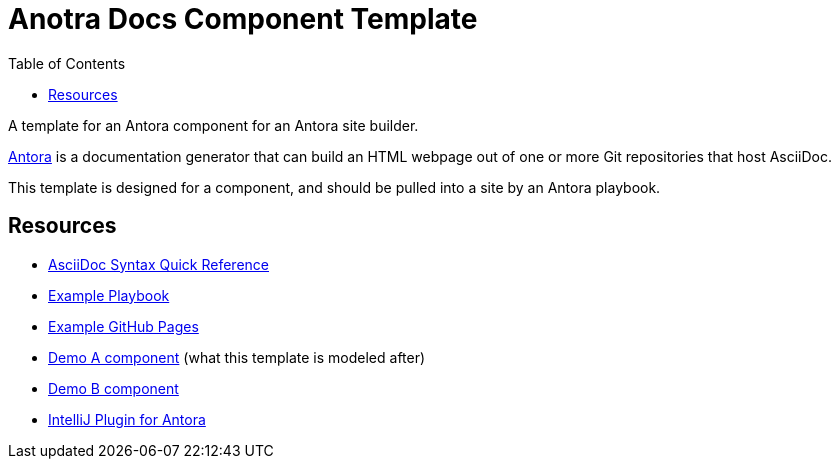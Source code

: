 = Anotra Docs Component Template
:toc:
:toclevels:

A template for an Antora component for an Antora site builder.

link:https://docs.antora.org/antora/latest/[Antora] is a documentation generator that can build an HTML
webpage out of one or more Git repositories that host AsciiDoc.

This template is designed for a component, and should be pulled into a site by an Antora playbook.

== Resources

- link:https://docs.asciidoctor.org/asciidoc/latest/syntax-quick-reference[AsciiDoc Syntax Quick Reference]
- link:https://docs.antora.org/antora/latest/install-and-run-quickstart/#create-a-playbook[Example Playbook]
- link:https://github.com/Cray-HPE/fawkes/blob/main/.github/workflows/publish.yml[Example GitHub Pages]
- link:https://gitlab.com/antora/demo/demo-component-a[Demo A component] (what this template is modeled after)
- link:https://gitlab.com/antora/demo/demo-component-b[Demo B component]
- link:https://intellij-asciidoc-plugin.ahus1.de/docs/users-guide/features/advanced/antora.html[IntelliJ Plugin for Antora]
